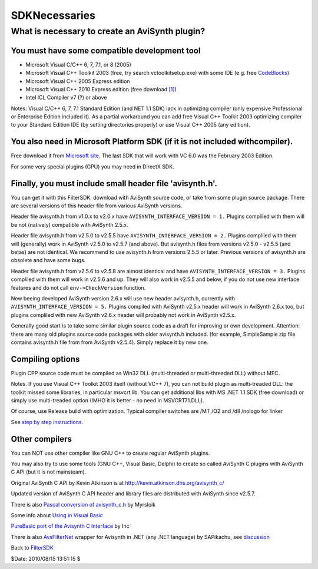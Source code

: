 
SDKNecessaries
==============

What is necessary to create an AviSynth plugin?
-----------------------------------------------

You must have some compatible development tool
~~~~~~~~~~~~~~~~~~~~~~~~~~~~~~~~~~~~~~~~~~~~~~

-   Microsoft Visual C/C++ 6, 7, 7.1, or 8 (2005)
-   Microsoft Visual C++ Toolkit 2003 (free, try search
    vctoolkitsetup.exe) with some IDE (e.g. free `CodeBlocks`_)
-   Microsoft Visual C++ 2005 Express edition
-   Microsoft Visual C++ 2010 Express edition (free download `[1]`_)
-   Intel ICL Compiler v7 (?) or above

Notes: Visual C/C++ 6, 7, 7.1 Standard Edition (and NET 1.1 SDK) lack in
optimizing compiler (only expensive Professional or Enterprise Edition
included it). As a partial workaround you can add free Visual C++ Toolkit
2003 optimizing compiler to your Standard Edition IDE (by setting directories
properly) or use Visual C++ 2005 (any edition).


You also need in Microsoft Platform SDK (if it is not included withcompiler).
~~~~~~~~~~~~~~~~~~~~~~~~~~~~~~~~~~~~~~~~~~~~~~~~~~~~~~~~~~~~~~~~~~~~~~~~~~~~~

Free download it from `Microsoft site`_. The last SDK that will work with VC
6.0 was the February 2003 Edition.

For some very special plugins (GPU) you may need in DirectX SDK.


Finally, you must include small header file 'avisynth.h'.
~~~~~~~~~~~~~~~~~~~~~~~~~~~~~~~~~~~~~~~~~~~~~~~~~~~~~~~~~

You can get it with this FilterSDK, download with AviSynth source code, or
take from some plugin source package. There are several versions of this
header file from various AviSynth versions.

Header file avisynth.h from v1.0.x to v2.0.x have
``AVISYNTH_INTERFACE_VERSION = 1.`` Plugins compliled with them will be not
(natively) compatible with AviSynth 2.5.x.

Header file avisynth.h from v2.5.0 to v2.5.5 have
``AVISYNTH_INTERFACE_VERSION = 2.`` Plugins compliled with them will
(generally) work in AviSynth v2.5.0 to v2.5.7 (and above). But avisynth.h
files from versions v2.5.0 - v2.5.5 (and betas) are not identical. We
recommend to use avisynth.h from versions 2.5.5 or later. Previous versions
of avisynth.h are obsolete and have some bugs.

Header file avisynth.h from v2.5.6 to v2.5.8 are almost identical and have
``AVISYNTH_INTERFACE_VERSION = 3.`` Plugins compliled with them will work in
v2.5.6 and up. They will also work in v2.5.5 and below, if you do not use new
interface features and do not call ``env->CheckVersion`` function.

New beeing developed AviSynth version 2.6.x will use new header avisynth.h,
currently with ``AVISYNTH_INTERFACE_VERSION = 5.`` Plugins compiled with
AviSynth v2.5.x header will work in AviSynth 2.6.x too, but plugins compliled
with new AviSynth v2.6.x header will probably not work in AviSynth v2.5.x.

Generally good start is to take some similar plugin source code as a draft
for improving or own development. Attention: there are many old plugins
source code packages with older avisynth.h included. (for example,
SimpleSample zip file contains avisynth.h file from from AviSynth v2.5.4).
Simply replace it by new one.


Compiling options
~~~~~~~~~~~~~~~~~

Plugin CPP source code must be compiled as Win32 DLL (multi-threaded or
multi-threaded DLL) without MFC.

Notes. If you use Visual C++ Toolkit 2003 itself (without VC++ 7), you can
not build plugin as multi-treaded DLL: the toolkit missed some libraries, in
particular msvcrt.lib. You can get additional libs with MS .NET 1.1 SDK (free
download) or simply use multi-treaded option (IMHO it is better - no need in
MSVCRT71.DLL).

Of course, use Release build with optimization. Typical compiler switches are
/MT /O2 and /dll /nologo for linker

See `step by step instructions.`_


Other compilers
~~~~~~~~~~~~~~~

You can NOT use other compiler like GNU C++ to create regular AviSynth
plugins.

You may also try to use some tools (GNU C++, Visual Basic, Delphi) to create
so called AviSynth C plugins with AviSynth C API (but it is not mainsteam).

Original AviSynth C API by Kevin Atkinson is at
`http://kevin.atkinson.dhs.org/avisynth_c/`_

Updated version of AviSynth C API header and library files are distributed
with AviSynth since v2.5.7.

There is also `Pascal conversion of avisynth_c.h`_ by Myrsloik

Some info about `Using in Visual Basic`_

`PureBasic port of the Avisynth C Interface`_ by Inc

There is also `AvsFilterNet`_ wrapper for Avisynth in .NET (any .NET
language) by SAPikachu, see `discussion`_


Back to `FilterSDK`_

$Date: 2010/08/15 13:51:15 $

.. _CodeBlocks: http://www.codeblocks.org
.. _[1]: http://www.microsoft.com/express/Downloads/
    (http://www.microsoft.com/express/Downloads/)
.. _Microsoft site: http://www.microsoft.com/downloads/details.aspx?familyid=EBA0128F-A770-45F1-86F3-7AB010B398A3&displaylang=en
.. _step by step instructions.: CompilingAvisynthPlugins.rst
.. _http://kevin.atkinson.dhs.org/avisynth_c/:
    http://kevin.atkinson.dhs.org/avisynth_c/
    (http://kevin.atkinson.dhs.org/avisynth_c/)
.. _Pascal conversion of avisynth_c.h:
    http://forum.doom9.org/showthread.php?t=98327
    (http://forum.doom9.org/showthread.php?t=98327)
.. _Using in Visual Basic: http://forum.doom9.org/showthread.php?t=125370
    (http://forum.doom9.org/showthread.php?t=125370)
.. _PureBasic port of the Avisynth C Interface:
    http://forum.doom9.org/showthread.php?t=126530
    (http://forum.doom9.org/showthread.php?t=126530)
.. _AvsFilterNet: http://www.codeplex.com/AvsFilterNet
    (http://www.codeplex.com/AvsFilterNet)
.. _discussion: http://forum.doom9.org/showthread.php?t=144663
    (http://forum.doom9.org/showthread.php?t=144663)
.. _FilterSDK: FilterSDK.rst
